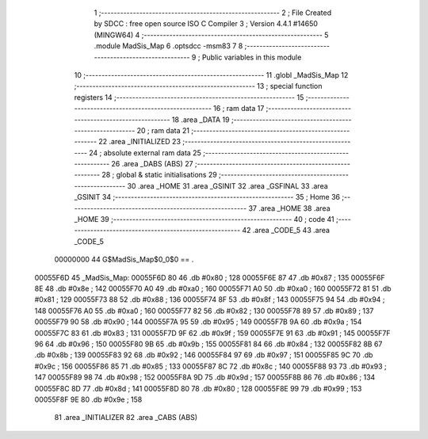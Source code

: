                                       1 ;--------------------------------------------------------
                                      2 ; File Created by SDCC : free open source ISO C Compiler 
                                      3 ; Version 4.4.1 #14650 (MINGW64)
                                      4 ;--------------------------------------------------------
                                      5 	.module MadSis_Map
                                      6 	.optsdcc -msm83
                                      7 	
                                      8 ;--------------------------------------------------------
                                      9 ; Public variables in this module
                                     10 ;--------------------------------------------------------
                                     11 	.globl _MadSis_Map
                                     12 ;--------------------------------------------------------
                                     13 ; special function registers
                                     14 ;--------------------------------------------------------
                                     15 ;--------------------------------------------------------
                                     16 ; ram data
                                     17 ;--------------------------------------------------------
                                     18 	.area _DATA
                                     19 ;--------------------------------------------------------
                                     20 ; ram data
                                     21 ;--------------------------------------------------------
                                     22 	.area _INITIALIZED
                                     23 ;--------------------------------------------------------
                                     24 ; absolute external ram data
                                     25 ;--------------------------------------------------------
                                     26 	.area _DABS (ABS)
                                     27 ;--------------------------------------------------------
                                     28 ; global & static initialisations
                                     29 ;--------------------------------------------------------
                                     30 	.area _HOME
                                     31 	.area _GSINIT
                                     32 	.area _GSFINAL
                                     33 	.area _GSINIT
                                     34 ;--------------------------------------------------------
                                     35 ; Home
                                     36 ;--------------------------------------------------------
                                     37 	.area _HOME
                                     38 	.area _HOME
                                     39 ;--------------------------------------------------------
                                     40 ; code
                                     41 ;--------------------------------------------------------
                                     42 	.area _CODE_5
                                     43 	.area _CODE_5
                         00000000    44 G$MadSis_Map$0_0$0 == .
    00055F6D                         45 _MadSis_Map:
    00055F6D 80                      46 	.db #0x80	; 128
    00055F6E 87                      47 	.db #0x87	; 135
    00055F6F 8E                      48 	.db #0x8e	; 142
    00055F70 A0                      49 	.db #0xa0	; 160
    00055F71 A0                      50 	.db #0xa0	; 160
    00055F72 81                      51 	.db #0x81	; 129
    00055F73 88                      52 	.db #0x88	; 136
    00055F74 8F                      53 	.db #0x8f	; 143
    00055F75 94                      54 	.db #0x94	; 148
    00055F76 A0                      55 	.db #0xa0	; 160
    00055F77 82                      56 	.db #0x82	; 130
    00055F78 89                      57 	.db #0x89	; 137
    00055F79 90                      58 	.db #0x90	; 144
    00055F7A 95                      59 	.db #0x95	; 149
    00055F7B 9A                      60 	.db #0x9a	; 154
    00055F7C 83                      61 	.db #0x83	; 131
    00055F7D 9F                      62 	.db #0x9f	; 159
    00055F7E 91                      63 	.db #0x91	; 145
    00055F7F 96                      64 	.db #0x96	; 150
    00055F80 9B                      65 	.db #0x9b	; 155
    00055F81 84                      66 	.db #0x84	; 132
    00055F82 8B                      67 	.db #0x8b	; 139
    00055F83 92                      68 	.db #0x92	; 146
    00055F84 97                      69 	.db #0x97	; 151
    00055F85 9C                      70 	.db #0x9c	; 156
    00055F86 85                      71 	.db #0x85	; 133
    00055F87 8C                      72 	.db #0x8c	; 140
    00055F88 93                      73 	.db #0x93	; 147
    00055F89 98                      74 	.db #0x98	; 152
    00055F8A 9D                      75 	.db #0x9d	; 157
    00055F8B 86                      76 	.db #0x86	; 134
    00055F8C 8D                      77 	.db #0x8d	; 141
    00055F8D 80                      78 	.db #0x80	; 128
    00055F8E 99                      79 	.db #0x99	; 153
    00055F8F 9E                      80 	.db #0x9e	; 158
                                     81 	.area _INITIALIZER
                                     82 	.area _CABS (ABS)
